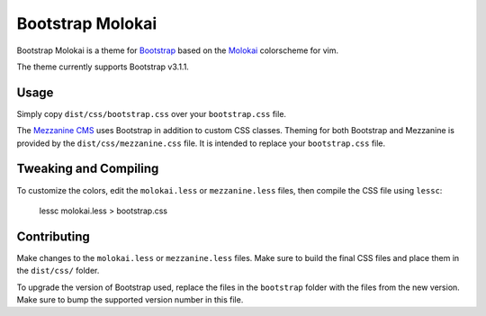 ==================
Bootstrap Molokai
==================

Bootstrap Molokai is a theme for `Bootstrap`_ based on the `Molokai`_
colorscheme for vim.

The theme currently supports Bootstrap v3.1.1.


Usage
======

Simply copy ``dist/css/bootstrap.css`` over your ``bootstrap.css`` file.

The `Mezzanine CMS`_ uses Bootstrap in addition to custom CSS classes. Theming
for both Bootstrap and Mezzanine is provided by the ``dist/css/mezzanine.css``
file. It is intended to replace your ``bootstrap.css`` file.


Tweaking and Compiling
=======================

To customize the colors, edit the ``molokai.less`` or ``mezzanine.less``
files, then compile the CSS file using ``lessc``:

    lessc molokai.less > bootstrap.css


Contributing
=============

Make changes to the ``molokai.less`` or ``mezzanine.less`` files. Make sure to
build the final CSS files and place them in the ``dist/css/`` folder.

To upgrade the version of Bootstrap used, replace the files in the
``bootstrap`` folder with the files from the new version. Make sure to bump the
supported version number in this file.


.. _Bootstrap: http://www.getbootstrap.com
.. _Django: https://www.djangoproject.com/
.. _Mezzanine CMS: http://mezzanine.jupo.org/
.. _Molokai:  https://github.com/tomasr/molokai
